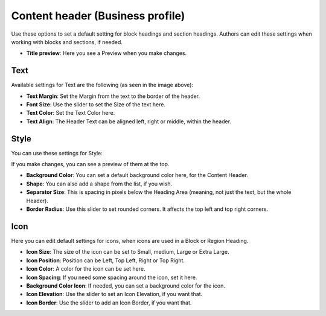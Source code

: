 Content header (Business profile)
=======================================

Use these options to set a default setting for block headings and section headings. Authors can edit these settings when working with blocks and sections, if needed. 

.. image:: content-header-new2.png

+ **Title preview**: Here you see a Preview when you make changes.

Text
*****
Available settings for Text are the following (as seen in the image above):

+ **Text Margin**: Set the Margin from the text to the border of the header.
+ **Font Size**: Use the slider to set the Size of the text here.
+ **Text Color**: Set the Text Color here.
+ **Text Align**: The Header Text can be aligned left, right or middle, within the header.

Style
*******
You can use these settings for Style:

.. image:: content-header-styles.png

If you make changes, you can see a preview of them at the top.

+ **Background Color**: You can set a default background color here, for the Content Header.
+ **Shape**: You can also add a shape from the list, if you wish. 
+ **Separator Size**: This is spacing in pixels below the Heading Area (meaning, not just the text, but the whole Header). 
+ **Border Radius**: Use this slider to set rounded corners. It affects the top left and top right corners.

Icon
*****
Here you can edit default settings for icons, when icons are used in a Block or Region Heading.

.. image:: content-header-icon.png

+ **Icon Size**: The size of the icon can be set to Small, medium, Large or Extra Large.
+ **Icon Position**: Position can be Left, Top Left, Right or Top Right.
+ **Icon Color**: A color for the icon can be set here.
+ **Icon Spacing**: If you need some spacing around the icon, set it here.
+ **Background Color Icon**: If needed, you can set a background color for the icon.
+ **Icon Elevation**: Use the slider to set an Icon Elevation, if you want that.
+ **Icon Border**: Use the slider to add an Icon Border, if you want that.
